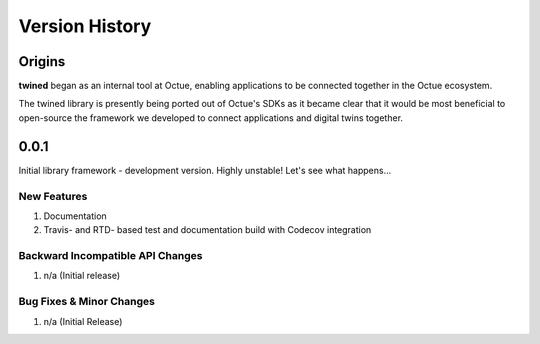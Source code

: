 .. _version_history:

===============
Version History
===============

Origins
=======

**twined** began as an internal tool at Octue, enabling applications to be connected together in the Octue ecosystem.

The twined library is presently being ported out of Octue's SDKs as it became clear that it would be most beneficial to
open-source the framework we developed to connect applications and digital twins together.


.. _version_0.0.1:
0.0.1
======

Initial library framework - development version. Highly unstable! Let's see what happens...

New Features
------------
#. Documentation
#. Travis- and RTD- based test and documentation build with Codecov integration

Backward Incompatible API Changes
---------------------------------
#. n/a (Initial release)

Bug Fixes & Minor Changes
-------------------------
#. n/a (Initial Release)

